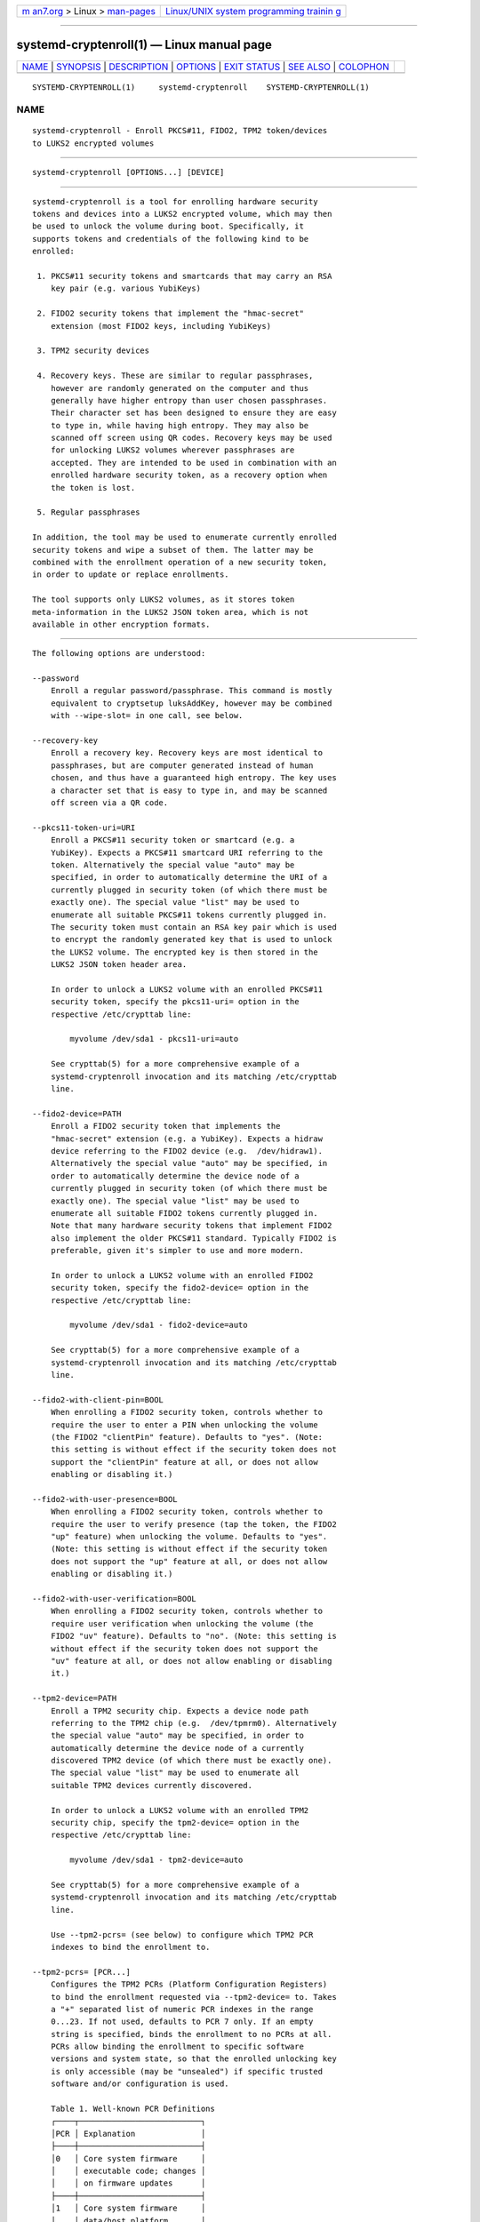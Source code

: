 .. container:: page-top

.. container:: nav-bar

   +----------------------------------+----------------------------------+
   | `m                               | `Linux/UNIX system programming   |
   | an7.org <../../../index.html>`__ | trainin                          |
   | > Linux >                        | g <http://man7.org/training/>`__ |
   | `man-pages <../index.html>`__    |                                  |
   +----------------------------------+----------------------------------+

--------------

systemd-cryptenroll(1) — Linux manual page
==========================================

+-----------------------------------+-----------------------------------+
| `NAME <#NAME>`__ \|               |                                   |
| `SYNOPSIS <#SYNOPSIS>`__ \|       |                                   |
| `DESCRIPTION <#DESCRIPTION>`__ \| |                                   |
| `OPTIONS <#OPTIONS>`__ \|         |                                   |
| `EXIT STATUS <#EXIT_STATUS>`__ \| |                                   |
| `SEE ALSO <#SEE_ALSO>`__ \|       |                                   |
| `COLOPHON <#COLOPHON>`__          |                                   |
+-----------------------------------+-----------------------------------+
| .. container:: man-search-box     |                                   |
+-----------------------------------+-----------------------------------+

::

   SYSTEMD-CRYPTENROLL(1)     systemd-cryptenroll    SYSTEMD-CRYPTENROLL(1)

NAME
-------------------------------------------------

::

          systemd-cryptenroll - Enroll PKCS#11, FIDO2, TPM2 token/devices
          to LUKS2 encrypted volumes


---------------------------------------------------------

::

          systemd-cryptenroll [OPTIONS...] [DEVICE]


---------------------------------------------------------------

::

          systemd-cryptenroll is a tool for enrolling hardware security
          tokens and devices into a LUKS2 encrypted volume, which may then
          be used to unlock the volume during boot. Specifically, it
          supports tokens and credentials of the following kind to be
          enrolled:

           1. PKCS#11 security tokens and smartcards that may carry an RSA
              key pair (e.g. various YubiKeys)

           2. FIDO2 security tokens that implement the "hmac-secret"
              extension (most FIDO2 keys, including YubiKeys)

           3. TPM2 security devices

           4. Recovery keys. These are similar to regular passphrases,
              however are randomly generated on the computer and thus
              generally have higher entropy than user chosen passphrases.
              Their character set has been designed to ensure they are easy
              to type in, while having high entropy. They may also be
              scanned off screen using QR codes. Recovery keys may be used
              for unlocking LUKS2 volumes wherever passphrases are
              accepted. They are intended to be used in combination with an
              enrolled hardware security token, as a recovery option when
              the token is lost.

           5. Regular passphrases

          In addition, the tool may be used to enumerate currently enrolled
          security tokens and wipe a subset of them. The latter may be
          combined with the enrollment operation of a new security token,
          in order to update or replace enrollments.

          The tool supports only LUKS2 volumes, as it stores token
          meta-information in the LUKS2 JSON token area, which is not
          available in other encryption formats.


-------------------------------------------------------

::

          The following options are understood:

          --password
              Enroll a regular password/passphrase. This command is mostly
              equivalent to cryptsetup luksAddKey, however may be combined
              with --wipe-slot= in one call, see below.

          --recovery-key
              Enroll a recovery key. Recovery keys are most identical to
              passphrases, but are computer generated instead of human
              chosen, and thus have a guaranteed high entropy. The key uses
              a character set that is easy to type in, and may be scanned
              off screen via a QR code.

          --pkcs11-token-uri=URI
              Enroll a PKCS#11 security token or smartcard (e.g. a
              YubiKey). Expects a PKCS#11 smartcard URI referring to the
              token. Alternatively the special value "auto" may be
              specified, in order to automatically determine the URI of a
              currently plugged in security token (of which there must be
              exactly one). The special value "list" may be used to
              enumerate all suitable PKCS#11 tokens currently plugged in.
              The security token must contain an RSA key pair which is used
              to encrypt the randomly generated key that is used to unlock
              the LUKS2 volume. The encrypted key is then stored in the
              LUKS2 JSON token header area.

              In order to unlock a LUKS2 volume with an enrolled PKCS#11
              security token, specify the pkcs11-uri= option in the
              respective /etc/crypttab line:

                  myvolume /dev/sda1 - pkcs11-uri=auto

              See crypttab(5) for a more comprehensive example of a
              systemd-cryptenroll invocation and its matching /etc/crypttab
              line.

          --fido2-device=PATH
              Enroll a FIDO2 security token that implements the
              "hmac-secret" extension (e.g. a YubiKey). Expects a hidraw
              device referring to the FIDO2 device (e.g.  /dev/hidraw1).
              Alternatively the special value "auto" may be specified, in
              order to automatically determine the device node of a
              currently plugged in security token (of which there must be
              exactly one). The special value "list" may be used to
              enumerate all suitable FIDO2 tokens currently plugged in.
              Note that many hardware security tokens that implement FIDO2
              also implement the older PKCS#11 standard. Typically FIDO2 is
              preferable, given it's simpler to use and more modern.

              In order to unlock a LUKS2 volume with an enrolled FIDO2
              security token, specify the fido2-device= option in the
              respective /etc/crypttab line:

                  myvolume /dev/sda1 - fido2-device=auto

              See crypttab(5) for a more comprehensive example of a
              systemd-cryptenroll invocation and its matching /etc/crypttab
              line.

          --fido2-with-client-pin=BOOL
              When enrolling a FIDO2 security token, controls whether to
              require the user to enter a PIN when unlocking the volume
              (the FIDO2 "clientPin" feature). Defaults to "yes". (Note:
              this setting is without effect if the security token does not
              support the "clientPin" feature at all, or does not allow
              enabling or disabling it.)

          --fido2-with-user-presence=BOOL
              When enrolling a FIDO2 security token, controls whether to
              require the user to verify presence (tap the token, the FIDO2
              "up" feature) when unlocking the volume. Defaults to "yes".
              (Note: this setting is without effect if the security token
              does not support the "up" feature at all, or does not allow
              enabling or disabling it.)

          --fido2-with-user-verification=BOOL
              When enrolling a FIDO2 security token, controls whether to
              require user verification when unlocking the volume (the
              FIDO2 "uv" feature). Defaults to "no". (Note: this setting is
              without effect if the security token does not support the
              "uv" feature at all, or does not allow enabling or disabling
              it.)

          --tpm2-device=PATH
              Enroll a TPM2 security chip. Expects a device node path
              referring to the TPM2 chip (e.g.  /dev/tpmrm0). Alternatively
              the special value "auto" may be specified, in order to
              automatically determine the device node of a currently
              discovered TPM2 device (of which there must be exactly one).
              The special value "list" may be used to enumerate all
              suitable TPM2 devices currently discovered.

              In order to unlock a LUKS2 volume with an enrolled TPM2
              security chip, specify the tpm2-device= option in the
              respective /etc/crypttab line:

                  myvolume /dev/sda1 - tpm2-device=auto

              See crypttab(5) for a more comprehensive example of a
              systemd-cryptenroll invocation and its matching /etc/crypttab
              line.

              Use --tpm2-pcrs= (see below) to configure which TPM2 PCR
              indexes to bind the enrollment to.

          --tpm2-pcrs= [PCR...]
              Configures the TPM2 PCRs (Platform Configuration Registers)
              to bind the enrollment requested via --tpm2-device= to. Takes
              a "+" separated list of numeric PCR indexes in the range
              0...23. If not used, defaults to PCR 7 only. If an empty
              string is specified, binds the enrollment to no PCRs at all.
              PCRs allow binding the enrollment to specific software
              versions and system state, so that the enrolled unlocking key
              is only accessible (may be "unsealed") if specific trusted
              software and/or configuration is used.

              Table 1. Well-known PCR Definitions
              ┌────┬──────────────────────────┐
              │PCR │ Explanation              │
              ├────┼──────────────────────────┤
              │0   │ Core system firmware     │
              │    │ executable code; changes │
              │    │ on firmware updates      │
              ├────┼──────────────────────────┤
              │1   │ Core system firmware     │
              │    │ data/host platform       │
              │    │ configuration; typically │
              │    │ contains serial and      │
              │    │ model numbers, changes   │
              │    │ on basic                 │
              │    │ hardware/CPU/RAM         │
              │    │ replacements             │
              ├────┼──────────────────────────┤
              │2   │ Extended or pluggable    │
              │    │ executable code;         │
              │    │ includes option ROMs on  │
              │    │ pluggable hardware       │
              ├────┼──────────────────────────┤
              │3   │ Extended or pluggable    │
              │    │ firmware data; includes  │
              │    │ information about        │
              │    │ pluggable hardware       │
              ├────┼──────────────────────────┤
              │4   │ Boot loader; changes on  │
              │    │ boot loader updates      │
              ├────┼──────────────────────────┤
              │5   │ GPT/Partition table;     │
              │    │ changes when the         │
              │    │ partitions are added,    │
              │    │ modified or removed      │
              ├────┼──────────────────────────┤
              │6   │ Power state events;      │
              │    │ changes on system        │
              │    │ suspend/sleep            │
              ├────┼──────────────────────────┤
              │7   │ Secure boot state;       │
              │    │ changes when UEFI        │
              │    │ SecureBoot mode is       │
              │    │ enabled/disabled         │
              ├────┼──────────────────────────┤
              │8   │ sd-boot(7) measures the  │
              │    │ kernel command line in   │
              │    │ this PCR.                │
              └────┴──────────────────────────┘

          --wipe-slot= [SLOT...]
              Wipes one or more LUKS2 key slots. Takes a comma separated
              list of numeric slot indexes, or the special strings "all"
              (for wiping all key slots), "empty" (for wiping all key slots
              that are unlocked by an empty passphrase), "password" (for
              wiping all key slots that are unlocked by a traditional
              passphrase), "recovery" (for wiping all key slots that are
              unlocked by a recovery key), "pkcs11" (for wiping all key
              slots that are unlocked by a PKCS#11 token), "fido2" (for
              wiping all key slots that are unlocked by a FIDO2 token),
              "tpm2" (for wiping all key slots that are unlocked by a TPM2
              chip), or any combination of these strings or numeric
              indexes, in which case all slots matching either are wiped.
              As safety precaution an operation that wipes all slots
              without exception (so that the volume cannot be unlocked at
              all anymore, unless the volume key is known) is refused.

              This switch may be used alone, in which case only the
              requested wipe operation is executed. It may also be used in
              combination with any of the enrollment options listed above,
              in which case the enrollment is completed first, and only
              when successful the wipe operation executed — and the newly
              added slot is always excluded from the wiping. Combining
              enrollment and slot wiping may thus be used to update
              existing enrollments:

                  systemd-cryptenroll /dev/sda1 --wipe-slot=tpm2 --tpm2-device=auto

              The above command will enroll the TPM2 chip, and then wipe
              all previously created TPM2 enrollments on the LUKS2 volume,
              leaving only the newly created one. Combining wiping and
              enrollment may also be used to replace enrollments of
              different types, for example for changing from a PKCS#11
              enrollment to a FIDO2 one:

                  systemd-cryptenroll /dev/sda1 --wipe-slot=pkcs11 --fido2-device=auto

              Or for replacing an enrolled empty password by TPM2:

                  systemd-cryptenroll /dev/sda1 --wipe-slot=empty --tpm2-device=auto

          -h, --help
              Print a short help text and exit.

          --version
              Print a short version string and exit.


---------------------------------------------------------------

::

          On success, 0 is returned, a non-zero failure code otherwise.


---------------------------------------------------------

::

          systemd(1), systemd-cryptsetup@.service(8), crypttab(5),
          cryptsetup(8)

COLOPHON
---------------------------------------------------------

::

          This page is part of the systemd (systemd system and service
          manager) project.  Information about the project can be found at
          ⟨http://www.freedesktop.org/wiki/Software/systemd⟩.  If you have
          a bug report for this manual page, see
          ⟨http://www.freedesktop.org/wiki/Software/systemd/#bugreports⟩.
          This page was obtained from the project's upstream Git repository
          ⟨https://github.com/systemd/systemd.git⟩ on 2021-08-27.  (At that
          time, the date of the most recent commit that was found in the
          repository was 2021-08-27.)  If you discover any rendering
          problems in this HTML version of the page, or you believe there
          is a better or more up-to-date source for the page, or you have
          corrections or improvements to the information in this COLOPHON
          (which is not part of the original manual page), send a mail to
          man-pages@man7.org

   systemd 249                                       SYSTEMD-CRYPTENROLL(1)

--------------

Pages that refer to this page:
`systemd-creds(1) <../man1/systemd-creds.1.html>`__, 
`crypttab(5) <../man5/crypttab.5.html>`__, 
`repart.d(5) <../man5/repart.d.5.html>`__, 
`systemd-cryptsetup-generator(8) <../man8/systemd-cryptsetup-generator.8.html>`__, 
`systemd-cryptsetup@.service(8) <../man8/systemd-cryptsetup@.service.8.html>`__, 
`systemd-repart(8) <../man8/systemd-repart.8.html>`__

--------------

--------------

.. container:: footer

   +-----------------------+-----------------------+-----------------------+
   | HTML rendering        |                       | |Cover of TLPI|       |
   | created 2021-08-27 by |                       |                       |
   | `Michael              |                       |                       |
   | Ker                   |                       |                       |
   | risk <https://man7.or |                       |                       |
   | g/mtk/index.html>`__, |                       |                       |
   | author of `The Linux  |                       |                       |
   | Programming           |                       |                       |
   | Interface <https:     |                       |                       |
   | //man7.org/tlpi/>`__, |                       |                       |
   | maintainer of the     |                       |                       |
   | `Linux man-pages      |                       |                       |
   | project <             |                       |                       |
   | https://www.kernel.or |                       |                       |
   | g/doc/man-pages/>`__. |                       |                       |
   |                       |                       |                       |
   | For details of        |                       |                       |
   | in-depth **Linux/UNIX |                       |                       |
   | system programming    |                       |                       |
   | training courses**    |                       |                       |
   | that I teach, look    |                       |                       |
   | `here <https://ma     |                       |                       |
   | n7.org/training/>`__. |                       |                       |
   |                       |                       |                       |
   | Hosting by `jambit    |                       |                       |
   | GmbH                  |                       |                       |
   | <https://www.jambit.c |                       |                       |
   | om/index_en.html>`__. |                       |                       |
   +-----------------------+-----------------------+-----------------------+

--------------

.. container:: statcounter

   |Web Analytics Made Easy - StatCounter|

.. |Cover of TLPI| image:: https://man7.org/tlpi/cover/TLPI-front-cover-vsmall.png
   :target: https://man7.org/tlpi/
.. |Web Analytics Made Easy - StatCounter| image:: https://c.statcounter.com/7422636/0/9b6714ff/1/
   :class: statcounter
   :target: https://statcounter.com/
